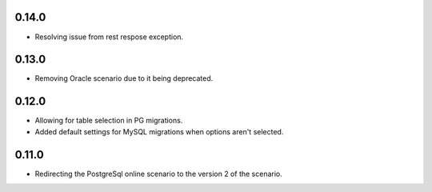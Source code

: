 0.14.0
++++++++++++++++++

* Resolving issue from rest respose exception.

0.13.0
++++++++++++++++++

* Removing Oracle scenario due to it being deprecated.

0.12.0
++++++++++++++++++

* Allowing for table selection in PG migrations.
* Added default settings for MySQL migrations when options aren't selected.

0.11.0
++++++++++++++++++

* Redirecting the PostgreSql online scenario to the version 2 of the scenario.
